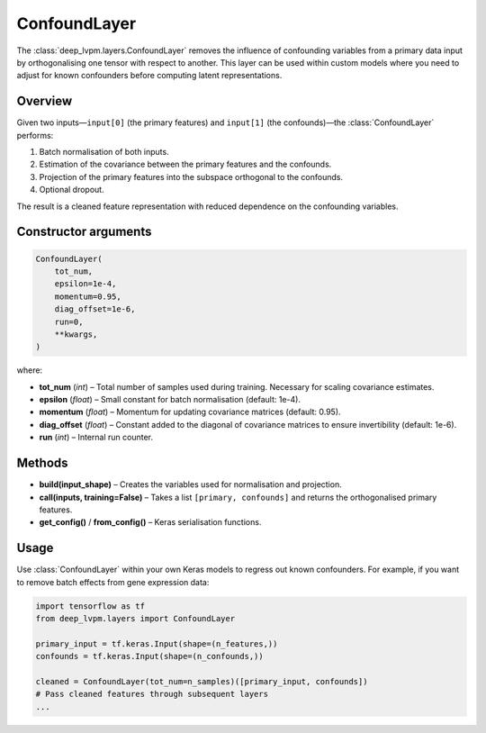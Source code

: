 ConfoundLayer
=============

The :class:`deep_lvpm.layers.ConfoundLayer` removes the influence of confounding variables from a primary data input by orthogonalising one tensor with respect to another.  This layer can be used within custom models where you need to adjust for known confounders before computing latent representations.

Overview
--------

Given two inputs—``input[0]`` (the primary features) and ``input[1]`` (the confounds)—the :class:`ConfoundLayer` performs:

1. Batch normalisation of both inputs.
2. Estimation of the covariance between the primary features and the confounds.
3. Projection of the primary features into the subspace orthogonal to the confounds.
4. Optional dropout.

The result is a cleaned feature representation with reduced dependence on the confounding variables.

Constructor arguments
---------------------

.. code-block:: python

   ConfoundLayer(
       tot_num,
       epsilon=1e-4,
       momentum=0.95,
       diag_offset=1e-6,
       run=0,
       **kwargs,
   )

where:

* **tot_num** (*int*) – Total number of samples used during training.  Necessary for scaling covariance estimates.
* **epsilon** (*float*) – Small constant for batch normalisation (default: 1e-4).
* **momentum** (*float*) – Momentum for updating covariance matrices (default: 0.95).
* **diag_offset** (*float*) – Constant added to the diagonal of covariance matrices to ensure invertibility (default: 1e-6).
* **run** (*int*) – Internal run counter.

Methods
-------

* **build(input_shape)** – Creates the variables used for normalisation and projection.
* **call(inputs, training=False)** – Takes a list ``[primary, confounds]`` and returns the orthogonalised primary features.
* **get_config()** / **from_config()** – Keras serialisation functions.

Usage
-----

Use :class:`ConfoundLayer` within your own Keras models to regress out known confounders.  For example, if you want to remove batch effects from gene expression data:

.. code-block:: python

   import tensorflow as tf
   from deep_lvpm.layers import ConfoundLayer

   primary_input = tf.keras.Input(shape=(n_features,))
   confounds = tf.keras.Input(shape=(n_confounds,))

   cleaned = ConfoundLayer(tot_num=n_samples)([primary_input, confounds])
   # Pass cleaned features through subsequent layers
   ...